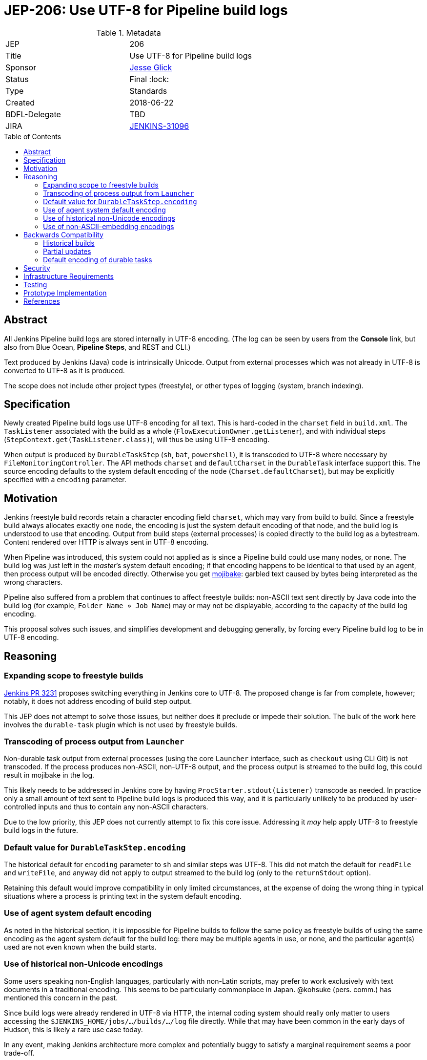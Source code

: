 = JEP-206: Use UTF-8 for Pipeline build logs
:toc: preamble
:toclevels: 3
ifdef::env-github[]
:tip-caption: :bulb:
:note-caption: :information_source:
:important-caption: :heavy_exclamation_mark:
:caution-caption: :fire:
:warning-caption: :warning:
endif::[]

.Metadata
[cols="2"]
|===
| JEP
| 206

| Title
| Use UTF-8 for Pipeline build logs

| Sponsor
| link:https://github.com/jglick[Jesse Glick]

// Use the script `set-jep-status <jep-number> <status>` to update the status.
| Status
| Final :lock:

| Type
| Standards

| Created
| 2018-06-22

| BDFL-Delegate
| TBD

| JIRA
| link:https://issues.jenkins-ci.org/browse/JENKINS-31096[JENKINS-31096]
//
//
// Uncomment if discussion will occur in forum other than jenkinsci-dev@ mailing list.
//| Discussions-To
//| :bulb: Link to where discussion and final status announcement will occur :bulb:
//
//
// Uncomment if this JEP depends on one or more other JEPs.
//| Requires
//| :bulb: JEP-NUMBER, JEP-NUMBER... :bulb:
//
//
// Uncomment and fill if this JEP is rendered obsolete by a later JEP
//| Superseded-By
//| :bulb: JEP-NUMBER :bulb:
//
//
// Uncomment when this JEP status is set to Accepted, Rejected or Withdrawn.
//| Resolution
//| :bulb: Link to relevant post in the jenkinsci-dev@ mailing list archives :bulb:

|===

== Abstract

All Jenkins Pipeline build logs are stored internally in UTF-8 encoding.
(The log can be seen by users from the *Console* link,
but also from Blue Ocean, *Pipeline Steps*, and REST and CLI.)

Text produced by Jenkins (Java) code is intrinsically Unicode.
Output from external processes which was not already in UTF-8 is converted to UTF-8 as it is produced.

The scope does not include other project types (freestyle),
or other types of logging (system, branch indexing).

== Specification

Newly created Pipeline build logs use UTF-8 encoding for all text.
This is hard-coded in the `charset` field in `build.xml`.
The `TaskListener` associated with the build as a whole (`FlowExecutionOwner.getListener`),
and with individual steps (`StepContext.get(TaskListener.class)`),
will thus be using UTF-8 encoding.

When output is produced by `DurableTaskStep` (`sh`, `bat`, `powershell`),
it is transcoded to UTF-8 where necessary by `FileMonitoringController`.
The API methods `charset` and `defaultCharset` in the `DurableTask` interface support this.
The source encoding defaults to the system default encoding of the node (`Charset.defaultCharset`),
but may be explicitly specified with a `encoding` parameter.

== Motivation

Jenkins freestyle build records retain a character encoding field `charset`,
which may vary from build to build.
Since a freestyle build always allocates exactly one node,
the encoding is just the system default encoding of that node,
and the build log is understood to use that encoding.
Output from build steps (external processes)
is copied directly to the build log as a bytestream.
Content rendered over HTTP is always sent in UTF-8 encoding.

When Pipeline was introduced,
this system could not applied as is
since a Pipeline build could use many nodes, or none.
The build log was just left in the _master_’s system default encoding;
if that encoding happens to be identical to that used by an agent,
then process output will be encoded directly.
Otherwise you get
link:https://en.wikipedia.org/wiki/Mojibake[mojibake]:
garbled text caused by bytes being interpreted as the wrong characters.

Pipeline also suffered from a problem that continues to affect freestyle builds:
non-ASCII text sent directly by Java code into the build log
(for example, `Folder Name » Job Name`)
may or may not be displayable,
according to the capacity of the build log encoding.

This proposal solves such issues,
and simplifies development and debugging generally,
by forcing every Pipeline build log to be in UTF-8 encoding.

== Reasoning

=== Expanding scope to freestyle builds

link:https://github.com/jenkinsci/jenkins/pull/3231[Jenkins PR 3231]
proposes switching everything in Jenkins core to UTF-8.
The proposed change is far from complete, however;
notably, it does not address encoding of build step output.

This JEP does not attempt to solve those issues,
but neither does it preclude or impede their solution.
The bulk of the work here involves the `durable-task` plugin
which is not used by freestyle builds.

=== Transcoding of process output from `Launcher`

Non-durable task output from external processes
(using the core `Launcher` interface, such as `checkout` using CLI Git)
is not transcoded.
If the process produces non-ASCII, non-UTF-8 output,
and the process output is streamed to the build log,
this could result in mojibake in the log.

This likely needs to be addressed in Jenkins core
by having `ProcStarter.stdout(Listener)` transcode as needed.
In practice only a small amount of text sent to Pipeline build logs is produced this way,
and it is particularly unlikely to be produced by user-controlled inputs
and thus to contain any non-ASCII characters.

Due to the low priority, this JEP does not currently attempt to fix this core issue.
Addressing it _may_ help apply UTF-8 to freestyle build logs in the future.

=== Default value for `DurableTaskStep.encoding`

The historical default for `encoding` parameter to `sh` and similar steps was UTF-8.
This did not match the default for `readFile` and `writeFile`,
and anyway did not apply to output streamed to the build log
(only to the `returnStdout` option).

Retaining this default would improve compatibility in only limited circumstances,
at the expense of doing the wrong thing in typical situations
where a process is printing text in the system default encoding.

=== Use of agent system default encoding

As noted in the historical section,
it is impossible for Pipeline builds to follow the same policy as freestyle builds
of using the same encoding as the agent system default for the build log:
there may be multiple agents in use, or none,
and the particular agent(s) used are not even known when the build starts.

=== Use of historical non-Unicode encodings

Some users speaking non-English languages, particularly with non-Latin scripts,
may prefer to work exclusively with text documents in a traditional encoding.
This seems to be particularly commonplace in Japan.
@kohsuke (pers. comm.) has mentioned this concern in the past.

Since build logs were already rendered in UTF-8 via HTTP,
the internal coding system should really only matter
to users accessing the `$JENKINS_HOME/jobs/…/builds/…/log` file directly.
While that may have been common in the early days of Hudson,
this is likely a rare use case today.

In any event, making Jenkins architecture more complex and potentially buggy
to satisfy a marginal requirement seems a poor trade-off.

=== Use of non-ASCII-embedding encodings

No special consideration is given to encodings
which fail to act as a superset of ASCII at the byte level,
such as UTF-16 or EBCDIC.
These are unlikely to be practical system encodings for build machines anyway,
as encoding-naïve developer tools emitting hard-coded ASCII messages
could not be used in such an environment.

In the event a particular process does generate output in such an encoding,
it is safest to have the user script (passed to `sh` or the like)
convert that output to a safer encoding using various command-line tools.
That would be true even before this JEP.

== Backwards Compatibility

Jenkins clusters running on computers with UTF-8 set as the system encoding
(including typical modern Linux installations)
should see no change in behavior.

When the computers hosting Jenkins master and/or agent processes
have a different system encoding
(typical on Windows servers for example),
there _may_ be compatibility issues as described below.

Of course where the contents of build logs were exclusively ASCII to begin with,
none of this matters.

=== Historical builds

Historical builds may have recorded a different `charset` in `build.xml`.
In such a case, their log text will continue to be served in that encoding.

If the build was started before the upgrade but is still running,
it will continue to use the recorded encoding.
That may mean that newly produced text contains mojibake.

=== Partial updates

If the Jenkins administrator updates one of `workflow-job` or `workflow-durable-task-step`,
but not the other,
there is a possibility of mojibake in log output when non-ASCII text is printed.

The fix is simply to update both plugins.
(link:https://issues.jenkins-ci.org/browse/JENKINS-49651[JENKINS-49651]
could be used to enforce that.)

=== Default encoding of durable tasks

If a Pipeline script was running a durable task with no explicit `encoding`,
there is a possibility of mojibake being _introduced_ by the update.
This should only happen under some fairly specialized conditions.

The fix is to specify the `encoding` parameter explicitly.

== Security

There are no security risks related to this proposal.

== Infrastructure Requirements

There are no new infrastructure requirements related to this proposal.

== Testing

New test code in `workflow-job` verifies overall behavior.

Test code in `durable-task` verifies all modes of transcoding in detail,
using a Dockerized agent with ISO-8859-1 encoding.
Shorter test code in `workflow-durable-task-step` checks the integration into the actual Pipeline step.

Existing test code in `workflow-support` fails as expected,
pending plugin releases allowing a cyclic dependency to be broken.

== Prototype Implementation

The change is contained in four pull requests to Pipeline plugins, as listed below.

== References

* link:https://issues.jenkins-ci.org/browse/JENKINS-31096[JENKINS-31096]
* link:https://github.com/jenkinsci/workflow-support-plugin/pull/56[workflow-support PR 56]
* link:https://github.com/jenkinsci/workflow-job-plugin/pull/89[workflow-job PR 89]
* link:https://github.com/jenkinsci/durable-task-plugin/pull/61[durable-task PR 61]
* link:https://github.com/jenkinsci/workflow-durable-task-step-plugin/pull/64[workflow-durable-task-step PR 64]
